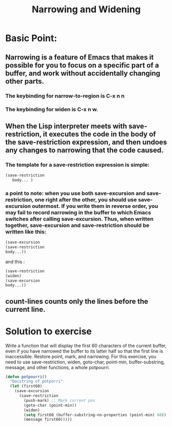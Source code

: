 # -*- mode: org -*-
# Time-stamp: <2011-12-12 13:03:00 Monday by richard>
#+STARTUP: showall

#+TITLE:   Narrowing and Widening

* Basic Point:
** Narrowing is a feature of Emacs that makes it possible for you to focus on a specific part of a buffer, and work without accidentally changing other parts.
*** The keybinding for narrow-to-region is C-x n n
*** The keybinding for widen is C-x n w.
** When the Lisp interpreter meets with save-restriction, it executes the code in the body of the save-restriction expression, and then undoes any changes to narrowing that the code caused.
*** The template for a save-restriction expression is simple:
    #+begin_src emacs-lisp :tangle yes
(save-restriction
   body... )

    #+end_src

*** a point to note: when you use both save-excursion and save-restriction, one right after the other, you should use save-excursion outermost. If you write them in reverse order, you may fail to record narrowing in the buffer to which Emacs switches after calling save-excursion. Thus, when written together, save-excursion and save-restriction should be written like this:
    #+begin_src emacs-lisp :tangle yes
(save-excursion
(save-restriction
body...))
    #+end_src
    and this    :
    #+begin_src emacs-lisp :tangle yes
(save-restriction
(widen)
(save-excursion
body...))
    #+end_src

** count-lines counts only the lines before the current line.

* Solution to exercise
  Write a function that will display the first 60 characters of the current buffer, even if you have narrowed the buffer to its latter half so that the first line is inaccessible. Restore point, mark, and narrowing. For this exercise, you need to use save-restriction, widen, goto-char, point-min, buffer-substring, message, and other functions, a whole potpourri.

  #+begin_src emacs-lisp :tangle yes
(defun potpourri()
  "Docstring of potporri"
  (let (first60)
    (save-excursion
      (save-restriction
        (push-mark) ;; Mark current pos 
        (goto-char (point-min))
        (widen)
        (setq first60 (buffer-substring-no-properties (point-min) 60))
        (message first60)))))


  #+end_src
  



